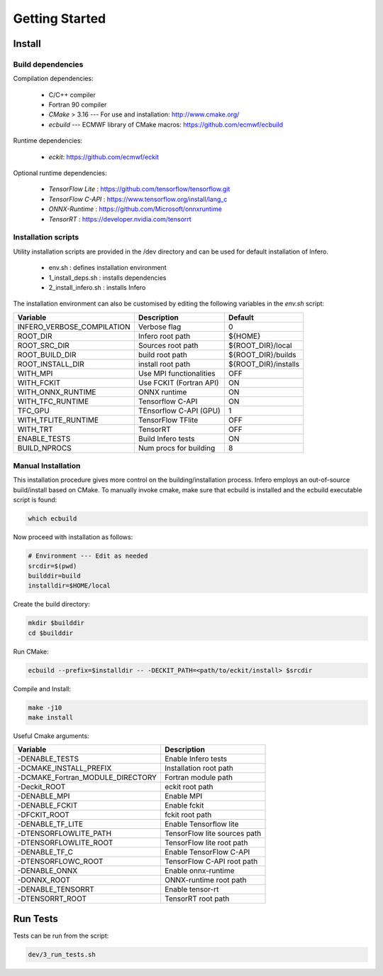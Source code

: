 .. _getting_started:

Getting Started
===============

Install
-------


Build dependencies
``````````````````

Compilation dependencies:

 * C/C++ compiler
 * Fortran 90 compiler
 * *CMake* > 3.16 --- For use and installation: `<http://www.cmake.org/>`__
 * *ecbuild* --- ECMWF library of CMake macros: `<https://github.com/ecmwf/ecbuild>`__

Runtime dependencies:

 * *eckit*: `<https://github.com/ecmwf/eckit>`__

Optional runtime dependencies:

 * *TensorFlow Lite* : `<https://github.com/tensorflow/tensorflow.git>`__
 * *TensorFlow C-API* : `<https://www.tensorflow.org/install/lang_c>`__
 * *ONNX-Runtime* : `<https://github.com/Microsoft/onnxruntime>`__
 * *TensorRT* : `<https://developer.nvidia.com/tensorrt>`__


Installation scripts
`````````````````````````````````
Utility installation scripts are provided in the /dev directory and can be used for default installation of Infero.

 * env.sh : defines installation environment
 * 1_install_deps.sh : installs dependencies
 * 2_install_infero.sh : installs Infero

The installation environment can also be customised by editing the following variables in the *env.sh* script:

+----------------------------+-------------------------------+-------------------------------+
|          Variable          |          Description          |            Default            |
+============================+===============================+===============================+
|INFERO_VERBOSE_COMPILATION  |      Verbose flag             |              0                |
+----------------------------+-------------------------------+-------------------------------+
|ROOT_DIR                    |      Infero root path         |           ${HOME}             |
+----------------------------+-------------------------------+-------------------------------+
|ROOT_SRC_DIR                |      Sources root path        |       ${ROOT_DIR}/local       |
+----------------------------+-------------------------------+-------------------------------+
|ROOT_BUILD_DIR              |      build root path          |       ${ROOT_DIR}/builds      |
+----------------------------+-------------------------------+-------------------------------+
|ROOT_INSTALL_DIR            |      install root path        |       ${ROOT_DIR}/installs    |
+----------------------------+-------------------------------+-------------------------------+
|WITH_MPI                    |      Use MPI functionalities  |             OFF               |
+----------------------------+-------------------------------+-------------------------------+
|WITH_FCKIT                  |      Use FCKIT (Fortran API)  |             ON                |
+----------------------------+-------------------------------+-------------------------------+
|WITH_ONNX_RUNTIME           |      ONNX runtime             |             ON                |
+----------------------------+-------------------------------+-------------------------------+
|WITH_TFC_RUNTIME            |      Tensorflow C-API         |             ON                |
+----------------------------+-------------------------------+-------------------------------+
|TFC_GPU                     |      TEnsorflow C-API (GPU)   |             1                 |
+----------------------------+-------------------------------+-------------------------------+
|WITH_TFLITE_RUNTIME         |      TensorFlow TFlite        |             OFF               |
+----------------------------+-------------------------------+-------------------------------+
|WITH_TRT                    |      TensorRT                 |             OFF               |
+----------------------------+-------------------------------+-------------------------------+
|ENABLE_TESTS                |      Build Infero tests       |             ON                |
+----------------------------+-------------------------------+-------------------------------+
|BUILD_NPROCS                |      Num procs for building   |              8                |
+----------------------------+-------------------------------+-------------------------------+


Manual Installation
```````````````````
This installation procedure gives more control on the building/installation process.
Infero employs an out-of-source build/install based on CMake. To manually invoke cmake,
make sure that ecbuild is installed and the ecbuild executable script is found:

.. code-block:: console

   which ecbuild

Now proceed with installation as follows:

.. code-block:: bash

   # Environment --- Edit as needed
   srcdir=$(pwd)
   builddir=build
   installdir=$HOME/local

Create the build directory:

.. code-block:: console

   mkdir $builddir
   cd $builddir

Run CMake:

.. code-block:: console

   ecbuild --prefix=$installdir -- -DECKIT_PATH=<path/to/eckit/install> $srcdir

Compile and Install:

.. code-block:: console

   make -j10
   make install

Useful Cmake arguments:

+-----------------------------------+---------------------------------+
|             Variable              |            Description          |
+===================================+=================================+
| -DENABLE_TESTS                    |   Enable Infero tests           |
+-----------------------------------+---------------------------------+
| -DCMAKE_INSTALL_PREFIX            |   Installation root path        |
+-----------------------------------+---------------------------------+
| -DCMAKE_Fortran_MODULE_DIRECTORY  |   Fortran module path           |
+-----------------------------------+---------------------------------+
| -Deckit_ROOT                      |   eckit root path               |
+-----------------------------------+---------------------------------+
| -DENABLE_MPI                      |   Enable MPI                    |
+-----------------------------------+---------------------------------+
| -DENABLE_FCKIT                    |   Enable fckit                  |
+-----------------------------------+---------------------------------+
| -DFCKIT_ROOT                      |   fckit root path               |
+-----------------------------------+---------------------------------+
| -DENABLE_TF_LITE                  |   Enable Tensorflow lite        |
+-----------------------------------+---------------------------------+
| -DTENSORFLOWLITE_PATH             |   TensorFlow lite sources path  |
+-----------------------------------+---------------------------------+
| -DTENSORFLOWLITE_ROOT             |   TensorFlow lite root path     |
+-----------------------------------+---------------------------------+
| -DENABLE_TF_C                     |   Enable TensorFlow C-API       |
+-----------------------------------+---------------------------------+
| -DTENSORFLOWC_ROOT                |   TensorFlow C-API root path    |
+-----------------------------------+---------------------------------+
| -DENABLE_ONNX                     |   Enable onnx-runtime           |
+-----------------------------------+---------------------------------+
| -DONNX_ROOT                       |   ONNX-runtime root path        |
+-----------------------------------+---------------------------------+
| -DENABLE_TENSORRT                 |   Enable tensor-rt              |
+-----------------------------------+---------------------------------+
| -DTENSORRT_ROOT                   |   TensorRT root path            |
+-----------------------------------+---------------------------------+


Run Tests
---------

Tests can be run from the script:

.. code-block:: console

   dev/3_run_tests.sh
